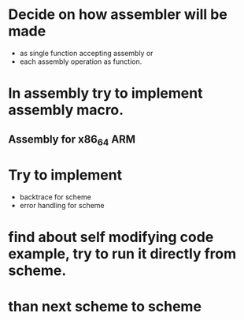 

* Decide on how assembler will be made
  - as single function accepting assembly or
  - each assembly operation as function.

* In assembly try to implement assembly macro.
** Assembly for x86_64 ARM

* Try to implement
- backtrace for scheme
- error handling for scheme

* find about self modifying code example, try to run it directly from scheme.

* than next scheme to scheme
